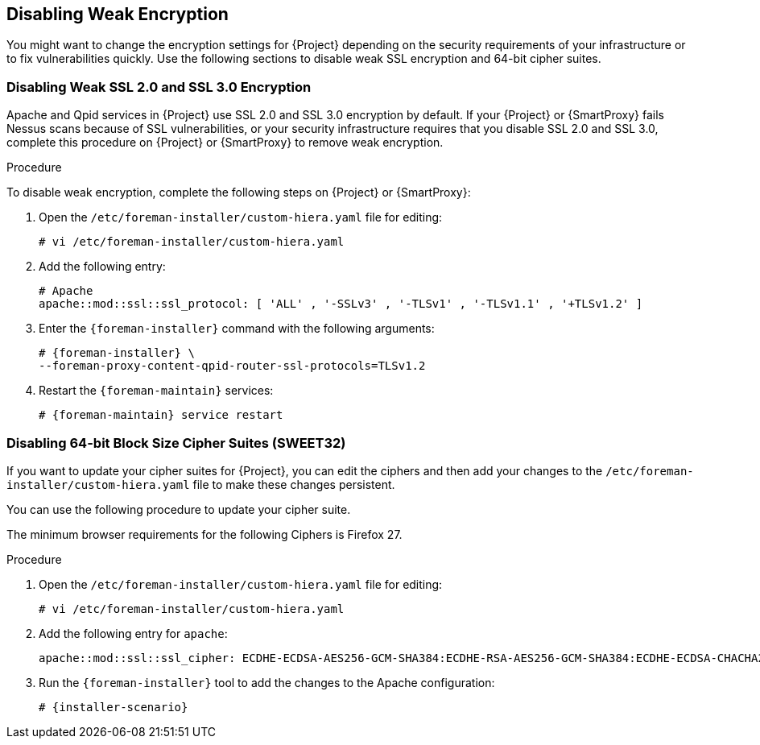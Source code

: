[[Disabling_Weak_SSL_Encryption]]

== Disabling Weak Encryption

You might want to change the encryption settings for {Project} depending on the security requirements of your infrastructure or to fix vulnerabilities quickly. Use the following sections to disable weak SSL encryption and 64-bit cipher suites.

[[Disabling_Weak_SSL_2-0_and_3-0_Encryption]]
=== Disabling Weak SSL 2.0 and SSL 3.0 Encryption

Apache and Qpid services in {Project} use SSL 2.0 and SSL 3.0 encryption by default. If your {Project} or {SmartProxy} fails Nessus scans because of SSL vulnerabilities, or your security infrastructure requires that you disable SSL 2.0 and SSL 3.0, complete this procedure on {Project} or {SmartProxy} to remove weak encryption.

.Procedure

To disable weak encryption, complete the following steps on {Project} or {SmartProxy}:

. Open the `/etc/foreman-installer/custom-hiera.yaml` file for editing:
+
[options="nowrap" subs="+quotes,attributes"]
----
# vi /etc/foreman-installer/custom-hiera.yaml
----

. Add the following entry:
+
[options="nowrap"]
----
# Apache
apache::mod::ssl::ssl_protocol: [ 'ALL' , '-SSLv3' , '-TLSv1' , '-TLSv1.1' , '+TLSv1.2' ]
----

. Enter the `{foreman-installer}` command with the following arguments:
+
[options="nowrap" subs="+quotes,attributes"]
----
# {foreman-installer} \
--foreman-proxy-content-qpid-router-ssl-protocols=TLSv1.2
----

. Restart the `{foreman-maintain}` services:
+
[options="nowrap" subs="+quotes,attributes"]
----
# {foreman-maintain} service restart
----

[[Disabling_64-bit_Block_Size_Cipher_Suites]]
=== Disabling 64-bit Block Size Cipher Suites (SWEET32)

If you want to update your cipher suites for {Project}, you can edit the ciphers and then add your changes to the `/etc/foreman-installer/custom-hiera.yaml` file to make these changes persistent.

You can use the following procedure to update your cipher suite.

The minimum browser requirements for the following Ciphers is Firefox 27.

.Procedure

. Open the `/etc/foreman-installer/custom-hiera.yaml` file for editing:
+
[options="nowrap" subs="+quotes,attributes"]
----
# vi /etc/foreman-installer/custom-hiera.yaml
----
+
. Add the following entry for `apache`:
+
----
apache::mod::ssl::ssl_cipher: ECDHE-ECDSA-AES256-GCM-SHA384:ECDHE-RSA-AES256-GCM-SHA384:ECDHE-ECDSA-CHACHA20-POLY1305:ECDHE-RSA-CHACHA20-POLY1305:ECDHE-ECDSA-AES128-GCM-SHA256:ECDHE-RSA-AES128-GCM-SHA256:ECDHE-ECDSA-AES256-SHA384:ECDHE-RSA-AES256-SHA384:ECDHE-ECDSA-AES128-SHA256:ECDHE-RSA-AES128-SHA256
----
+
. Run the `{foreman-installer}` tool to add the changes to the Apache configuration:
+
[options="nowrap" subs="+quotes,attributes"]
----
# {installer-scenario}
----
